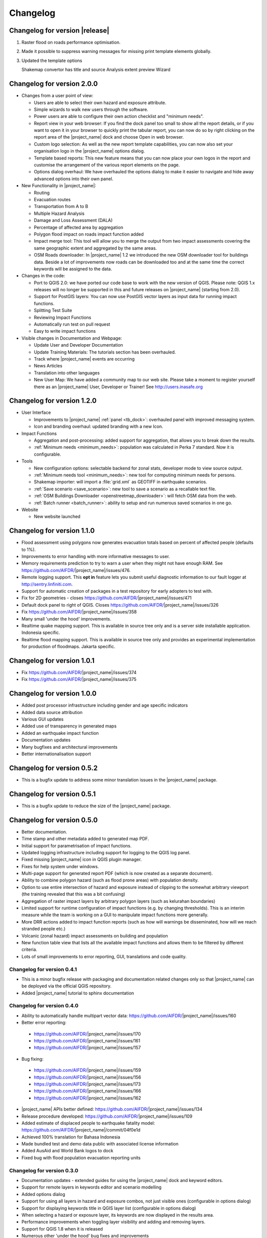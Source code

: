 .. _changelog:

Changelog
=========

Changelog for version |release|
-------------------------------

1. Raster flood on roads performance optimisation.
2. Made it possible to suppress warning messages for missing print template
   elements globally.
3. Updated the template options

   Shakemap convertor has title and source
   Analysis extent preview
   Wizard

Changelog for version 2.0.0
---------------------------

* Changes from a user point of view:

  * Users are able to select their own hazard and exposure attribute.
  * Simple wizards to walk new users through the software.
  * Power users are able to configure their own action checklist and
    "minimum needs".
  * Report view in your web browser:
    If you find the dock panel too small to show all the report details,
    or if you want to open it in your browser to quickly print the tabular
    report, you can now do so by right clicking on the report area of the
    |project_name| dock and choose Open in web browser.
  * Custom logo selection:
    As well as the new report template capabilities, you can now also set your
    organisation logo in the |project_name| options dialog.
  * Template based reports:
    This new feature means that you can now place your own logos in the
    report and customise the arrangement of the various report elements on
    the page.
  * Options dialog overhaul:
    We have overhauled the options dialog to make it easier to navigate and
    hide away advanced options into their own panel.

* New Functionality in |project_name|:

  * Routing
  * Evacuation routes
  * Transportation from A to B
  * Multiple Hazard Analysis
  * Damage and Loss Assessment (DALA)
  * Percentage of affected area by aggregation
  * Polygon flood impact on roads impact function added
  * Impact merge tool:
    This tool will allow you to merge the output from two impact assessments
    covering the same geographic extent and aggregated by the same areas.
  * OSM Roads downloader:
    In |project_name| 1.2 we introduced the new OSM downloader tool for
    buildings data.
    Beside a lot of improvements now roads can be downloaded too and at
    the same time the correct keywords will be assigned to the data.

* Changes in the code:

  * Port to QGIS 2.0: we have ported our code base to work with the new
    version of QGIS. Please note: QGIS 1.x releases will no longer be supported
    in this and future releases on |project_name| (starting from 2.0).
  * Support for PostGIS layers: You can now use PostGIS vector layers as
    input data for running impact functions.
  * Splitting Test Suite
  * Reviewing Impact Functions
  * Automatically run test on pull request
  * Easy to write impact functions

* Visible changes in Documentation and Webpage:

  * Update User and Developer Documentation
  * Update Training Materials: The tutorials section has been overhauled.
  * Track where |project_name| events are occurring
  * News Articles
  * Translation into other languages
  * New User Map:
    We have added a community map to our web site. Please take a moment to
    register yourself there as an |project_name| User, Developer or Trainer!
    See http://users.inasafe.org

Changelog for version 1.2.0
---------------------------

* User Interface

  * Improvements to |project_name| :ref:`panel <tb_dock>`: overhauled
    panel with improved messaging system.
  * Icon and branding overhaul: updated branding with a new Icon.

* Impact Functions

  * Aggregation and post-processing: added support for aggregation,
    that allows you to break down the results.
  * :ref:`Minimum needs <minimum_needs>`: population was calculated in Perka
    7 standard. Now it is configurable.

* Tools

  * New configuration options: selectable backend for zonal stats,
    developer mode to view source output.
  * :ref:`Minimum needs tool <minimum_needs>`: new tool for computing minimum
    needs for persons.
  * Shakemap importer: will import a :file:`grid.xml` as GEOTIFF in
    earthquake scenarios.
  * :ref:`Save scenario <save_scenario>`: new tool to save a scenario as a
    recallable text file.
  * :ref:`OSM Buildings Downloader <openstreetmap_downloader>`: will fetch
    OSM data from the web.
  * :ref:`Batch runner <batch_runner>`: ability to setup and run numerous saved scenarios in one go.

* Website

  * New website launched

Changelog for version 1.1.0
---------------------------

* Flood assessment using polygons now generates evacuation totals based
  on percent of affected people (defaults to 1%).
* Improvements to error handling with more informative messages to user.
* Memory requirements prediction to try to warn a user when they might not
  have enough RAM. See https://github.com/AIFDR/|project_name|/issues/476.
* Remote logging support. This **opt in** feature lets you submit useful
  diagnostic information to our fault logger at http://sentry.linfiniti.com.
* Support for automatic creation of packages in a test repository for
  early adopters to test with.
* Fix for 2D geometries - closes https://github.com/AIFDR/|project_name|/issues/471
* Default dock panel to right of QGIS. Closes
  https://github.com/AIFDR/|project_name|/issues/326
* Fix https://github.com/AIFDR/|project_name|/issues/358
* Many small 'under the hood' improvements.
* Realtime quake mapping support. This is available in source tree only
  and is a server side installable application. Indonesia specific.
* Realtime flood mapping support. This is available in source tree only
  and provides an experimental implementation for production of floodmaps.
  Jakarta specific.

Changelog for version 1.0.1
---------------------------

* Fix https://github.com/AIFDR/|project_name|/issues/374
* Fix https://github.com/AIFDR/|project_name|/issues/375

Changelog for version 1.0.0
---------------------------

* Added post processor infrastructure including gender and age specific
  indicators
* Added data source attribution
* Various GUI updates
* Added use of transparency in generated maps
* Added an earthquake impact function
* Documentation updates
* Many bugfixes and architectural improvements
* Better internationalisation support

Changelog for version 0.5.2
---------------------------

* This is a bugfix update to address some minor translation issues in the
  |project_name| package.

Changelog for version 0.5.1
---------------------------

* This is a bugfix update to reduce the size of the |project_name| package.

Changelog for version 0.5.0
---------------------------

* Better documentation.
* Time stamp and other metadata added to generated map PDF.
* Initial support for parametrisation of impact functions.
* Updated logging infrastructure including support for logging to the
  QGIS log panel.
* Fixed missing |project_name| icon in QGIS plugin manager.
* Fixes for help system under windows.
* Multi-page support for generated report PDF (which is now created as a
  separate document).
* Ability to combine polygon hazard  (such as flood prone areas) with
  population density.
* Option to use entire intersection of hazard and exposure instead of clipping
  to the somewhat arbitrary viewport (the training revealed that this was a bit
  confusing)
* Aggregation of raster impact layers by arbitrary polygon layers (such as
  kelurahan boundaries)
* Limited support for runtime configuration of impact functions (e.g. by
  changing thresholds). This is an interim measure while the team is working
  on a GUI to manipulate impact functions more generally.
* More DRR actions added to impact function reports (such as how will warnings
  be disseminated, how will we reach stranded people etc.)
* Volcanic (zonal hazard) impact assessments on building and population
* New function table view that lists all the available impact functions and
  allows them to be filtered by different criteria.
* Lots of small improvements to error reporting, GUI, translations and code
  quality.

Changelog for version 0.4.1
...........................

* This is a minor bugfix release with packaging and documentation related
  changes only so that |project_name| can be deployed via the official QGIS
  repository.
* Added |project_name| tutorial to sphinx documentation

Changelog for version 0.4.0
...........................
* Ability to automatically handle multipart vector data:
  https://github.com/AIFDR/|project_name|/issues/160
* Better error reporting:

 * https://github.com/AIFDR/|project_name|/issues/170
 * https://github.com/AIFDR/|project_name|/issues/161
 * https://github.com/AIFDR/|project_name|/issues/157

* Bug fixing:

 * https://github.com/AIFDR/|project_name|/issues/159
 * https://github.com/AIFDR/|project_name|/issues/156
 * https://github.com/AIFDR/|project_name|/issues/173
 * https://github.com/AIFDR/|project_name|/issues/166
 * https://github.com/AIFDR/|project_name|/issues/162

* |project_name| APIs better defined: https://github.com/AIFDR/|project_name|/issues/134
* Release procedure developed: https://github.com/AIFDR/|project_name|/issues/109
* Added estimate of displaced people to earthquake fatality model:
  https://github.com/AIFDR/|project_name|/commit/04f0e1d
* Achieved 100% translation for Bahasa Indonesia
* Made bundled test and demo data public with associated license information
* Added AusAid and World Bank logos to dock
* Fixed bug with flood population evacuation reporting units



Changelog for version 0.3.0
...........................
* Documentation updates - extended guides for using the |project_name| dock and
  keyword editors.
* Support for remote layers in keywords editor and scenario modelling
* Added options dialog
* Support for using all layers in hazard and exposure combos, not just visible
  ones (configurable in options dialog)
* Support for displaying keywords title in QGIS layer list (configurable in
  options dialog)
* When selecting a hazard or exposure layer, its keywords are now displayed
  in the results area.
* Performance improvements when toggling layer visibility and adding and
  removing layers.
* Support for QGIS 1.8 when it is released
* Numerous other 'under the hood' bug fixes and improvements
* Migrated code base from RIAB to |project_name| and restructured the code base
* Added additional tests

Changelog for version 0.2.1:
............................
* Correct translation of 'run' in indonesian. Closes #128
* Updated so that version number is shown in dock
* Removed generated file from polygon test
* Removed the -dev designation from branch releases
* Fix indent error causing noise to show in qgis plugin manager
* Fixed typo - BNPD to |BNPB|
* Fixed bug where close button does not dispose of the help dialog
* Fixed an issue that prevented the use of earthquake functions when using
  keywords with lowercase mmi. Closes #142
* Fix for mac clipping issues - the plugin should work on OSX now. Closes #141.
  Note that OSX users should upgrade to GDAL 1.9 available here:
  http://www.kyngchaos.com/software/qgis

Changelog for version 0.2.1:
............................

* Map printing support
* Improved translation support and Indonesian translation updates
* Rebranded from Risk in a Box to |project_name|
* Documentation updates and documented windows developer procedures
* Support for generating documentation and running tests under Windows
* Scripts for semi-automatic packaging of a release
* Improvements to Impact calculator algorithms

Changelog for version 0.1.0:
............................

* First QGIS plugin implementation of |project_name|.
* Migrated calculation engine from Risiko project.
* Implemented support for polygon hazard layers.
* Added dock widget for designing and executing a scenario model.
* Added the keyword editor for assigning metadata to input files.
* Added integrated context help tool.
* Removed django specific dependencies from the |project_name| libs.
* removed dependency on SciPy
* Support for internationalisation.
* Comprehensive documentation system.
